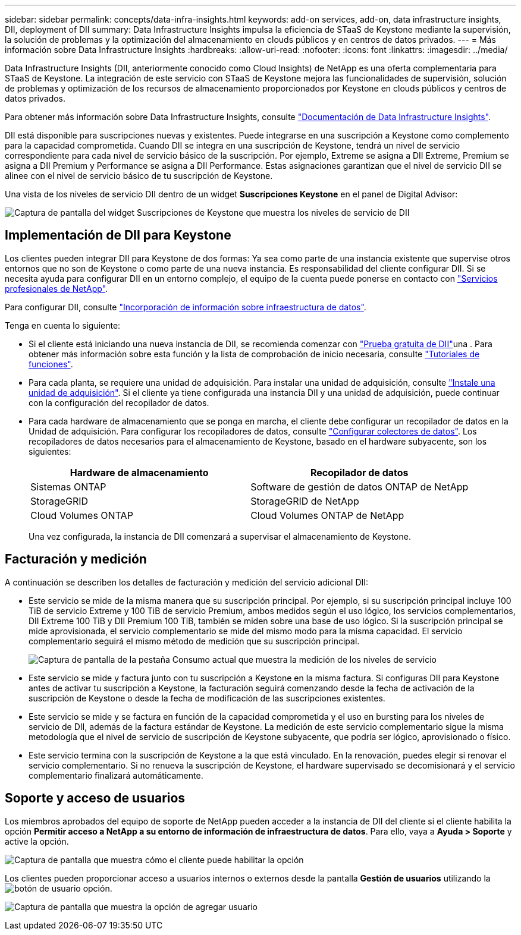 ---
sidebar: sidebar 
permalink: concepts/data-infra-insights.html 
keywords: add-on services, add-on, data infrastructure insights, DII, deployment of DII 
summary: Data Infrastructure Insights impulsa la eficiencia de STaaS de Keystone mediante la supervisión, la solución de problemas y la optimización del almacenamiento en clouds públicos y en centros de datos privados. 
---
= Más información sobre Data Infrastructure Insights
:hardbreaks:
:allow-uri-read: 
:nofooter: 
:icons: font
:linkattrs: 
:imagesdir: ../media/


[role="lead"]
Data Infrastructure Insights (DII, anteriormente conocido como Cloud Insights) de NetApp es una oferta complementaria para STaaS de Keystone. La integración de este servicio con STaaS de Keystone mejora las funcionalidades de supervisión, solución de problemas y optimización de los recursos de almacenamiento proporcionados por Keystone en clouds públicos y centros de datos privados.

Para obtener más información sobre Data Infrastructure Insights, consulte link:https://docs.netapp.com/us-en/data-infrastructure-insights/["Documentación de Data Infrastructure Insights"^].

DII está disponible para suscripciones nuevas y existentes. Puede integrarse en una suscripción a Keystone como complemento para la capacidad comprometida. Cuando DII se integra en una suscripción de Keystone, tendrá un nivel de servicio correspondiente para cada nivel de servicio básico de la suscripción. Por ejemplo, Extreme se asigna a DII Extreme, Premium se asigna a DII Premium y Performance se asigna a DII Performance. Estas asignaciones garantizan que el nivel de servicio DII se alinee con el nivel de servicio básico de tu suscripción de Keystone.

Una vista de los niveles de servicio DII dentro de un widget *Suscripciones Keystone* en el panel de Digital Advisor:

image:keystone-widget-dii.png["Captura de pantalla del widget Suscripciones de Keystone que muestra los niveles de servicio de DII"]



== Implementación de DII para Keystone

Los clientes pueden integrar DII para Keystone de dos formas: Ya sea como parte de una instancia existente que supervise otros entornos que no son de Keystone o como parte de una nueva instancia. Es responsabilidad del cliente configurar DII. Si se necesita ayuda para configurar DII en un entorno complejo, el equipo de la cuenta puede ponerse en contacto con link:https://www.netapp.com/services/["Servicios profesionales de NetApp"^].

Para configurar DII, consulte link:https://docs.netapp.com/us-en/data-infrastructure-insights/task_cloud_insights_onboarding_1.html["Incorporación de información sobre infraestructura de datos"^].

Tenga en cuenta lo siguiente:

* Si el cliente está iniciando una nueva instancia de DII, se recomienda comenzar con link:https://docs.netapp.com/us-en/data-infrastructure-insights/task_cloud_insights_onboarding_1.html#starting-your-data-infrastructure-insights-free-trial["Prueba gratuita de DII"^]una . Para obtener más información sobre esta función y la lista de comprobación de inicio necesaria, consulte link:https://docs.netapp.com/us-en/data-infrastructure-insights/concept_feature_tutorials.html["Tutoriales de funciones"^].
* Para cada planta, se requiere una unidad de adquisición. Para instalar una unidad de adquisición, consulte link:https://docs.netapp.com/us-en/data-infrastructure-insights/task_getting_started_with_cloud_insights.html#install-an-acquisition-unit["Instale una unidad de adquisición"^]. Si el cliente ya tiene configurada una instancia DII y una unidad de adquisición, puede continuar con la configuración del recopilador de datos.
* Para cada hardware de almacenamiento que se ponga en marcha, el cliente debe configurar un recopilador de datos en la Unidad de adquisición. Para configurar los recopiladores de datos, consulte link:https://docs.netapp.com/us-en/data-infrastructure-insights/task_configure_data_collectors.html["Configurar colectores de datos"^]. Los recopiladores de datos necesarios para el almacenamiento de Keystone, basado en el hardware subyacente, son los siguientes:
+
|===
| Hardware de almacenamiento | Recopilador de datos 


| Sistemas ONTAP | Software de gestión de datos ONTAP de NetApp 


| StorageGRID | StorageGRID de NetApp 


| Cloud Volumes ONTAP | Cloud Volumes ONTAP de NetApp 
|===
+
Una vez configurada, la instancia de DII comenzará a supervisar el almacenamiento de Keystone.





== Facturación y medición

A continuación se describen los detalles de facturación y medición del servicio adicional DII:

* Este servicio se mide de la misma manera que su suscripción principal. Por ejemplo, si su suscripción principal incluye 100 TiB de servicio Extreme y 100 TiB de servicio Premium, ambos medidos según el uso lógico, los servicios complementarios, DII Extreme 100 TiB y DII Premium 100 TiB, también se miden sobre una base de uso lógico. Si la suscripción principal se mide aprovisionada, el servicio complementario se mide del mismo modo para la misma capacidad. El servicio complementario seguirá el mismo método de medición que su suscripción principal.
+
image:current-consumption-dii.png["Captura de pantalla de la pestaña Consumo actual que muestra la medición de los niveles de servicio"]

* Este servicio se mide y factura junto con tu suscripción a Keystone en la misma factura. Si configuras DII para Keystone antes de activar tu suscripción a Keystone, la facturación seguirá comenzando desde la fecha de activación de la suscripción de Keystone o desde la fecha de modificación de las suscripciones existentes.
* Este servicio se mide y se factura en función de la capacidad comprometida y el uso en bursting para los niveles de servicio de DII, además de la factura estándar de Keystone. La medición de este servicio complementario sigue la misma metodología que el nivel de servicio de suscripción de Keystone subyacente, que podría ser lógico, aprovisionado o físico.
* Este servicio termina con la suscripción de Keystone a la que está vinculado. En la renovación, puedes elegir si renovar el servicio complementario. Si no renueva la suscripción de Keystone, el hardware supervisado se decomisionará y el servicio complementario finalizará automáticamente.




== Soporte y acceso de usuarios

Los miembros aprobados del equipo de soporte de NetApp pueden acceder a la instancia de DII del cliente si el cliente habilita la opción *Permitir acceso a NetApp a su entorno de información de infraestructura de datos*. Para ello, vaya a *Ayuda > Soporte* y active la opción.

image:dii-support-permission.png["Captura de pantalla que muestra cómo el cliente puede habilitar la opción"]

Los clientes pueden proporcionar acceso a usuarios internos o externos desde la pantalla *Gestión de usuarios* utilizando la image:dii-user-option.png["botón de usuario"] opción.

image:dii-user-access.png["Captura de pantalla que muestra la opción de agregar usuario"]

